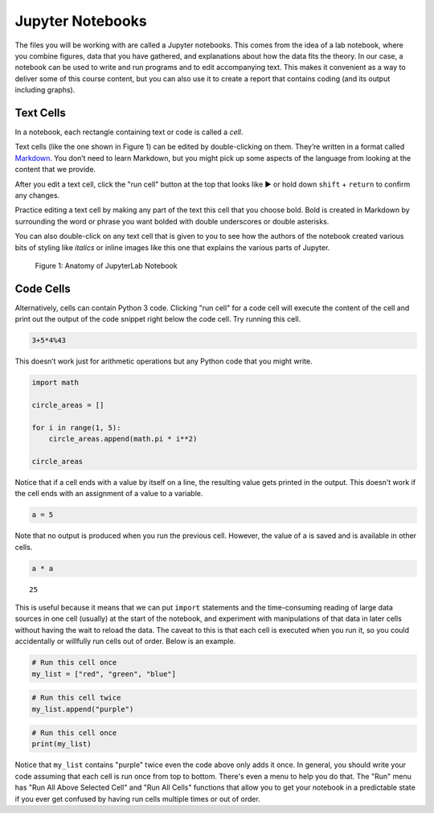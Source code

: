 .. Copyright (C)  Google, Runestone Interactive LLC
   This work is licensed under the Creative Commons Attribution-ShareAlike 4.0
   International License. To view a copy of this license, visit
   http://creativecommons.org/licenses/by-sa/4.0/.


Jupyter Notebooks
=================

The files you will be working with are called a Jupyter notebooks. This comes
from the idea of a lab notebook, where you combine figures, data that you have
gathered, and explanations about how the data fits the theory. In our case, a
notebook can be used to write and run programs and to edit accompanying text.
This makes it convenient as a way to deliver some of this course content, but
you can also use it to create a report that contains coding (and its output
including graphs).


Text Cells
----------

In a notebook, each rectangle containing text or code is called a *cell*.

Text cells (like the one shown in Figure 1) can be edited by double-clicking on
them. They’re written in a format called
`Markdown <http://daringfireball.net/projects/markdown/syntax>`_. You don’t need
to learn Markdown, but you might pick up some aspects of the language from
looking at the content that we provide.

After you edit a text cell, click the "run cell" button at the top that looks
like ▶ or hold down ``shift`` + ``return`` to confirm any changes.

Practice editing a text cell by making any part of the text this cell that you
choose bold. Bold is created in Markdown by surrounding the word or phrase you
want bolded with double underscores or double asterisks.

You can also double-click on any text cell that is given to you to see how the
authors of the notebook created various bits of styling like *italics* or inline
images like this one that explains the various parts of Jupyter.


.. figure:: Figures/anatomy_of_jupyter_notebook.png
   :alt: anatomy of JupyterLab

   Figure 1:  Anatomy of JupyterLab Notebook


Code Cells
----------

Alternatively, cells can contain Python 3 code. Clicking "run cell" for a code
cell will execute the content of the cell and print out the output of the code
snippet right below the code cell. Try running this cell.


.. code:: python3

   3+5*4%43


This doesn’t work just for arithmetic operations but any Python code that you
might write.


.. code:: python3

   import math

   circle_areas = []

   for i in range(1, 5):
       circle_areas.append(math.pi * i**2)

   circle_areas


Notice that if a cell ends with a value by itself on a line, the resulting value
gets printed in the output. This doesn't work if the cell ends with an
assignment of a value to a variable.


.. code:: python3

   a = 5


Note that no output is produced when you run the previous cell. However, the
value of ``a`` is saved and is available in other cells.


.. code:: python3

   a * a


.. parsed-literal::

   25


This is useful because it means that we can put ``import`` statements and the
time-consuming reading of large data sources in one cell (usually) at the start
of the notebook, and experiment with manipulations of that data in later cells
without having the wait to reload the data. The caveat to this is that each cell
is executed when you run it, so you could accidentally or willfully run cells
out of order. Below is an example.


.. code:: python3

   # Run this cell once
   my_list = ["red", "green", "blue"]


.. code:: python3

   # Run this cell twice
   my_list.append("purple")


.. code:: python3

   # Run this cell once
   print(my_list)


Notice that ``my_list`` contains "purple" twice even the code above only adds it
once. In general, you should write your code assuming that each cell is run once
from top to bottom. There's even a menu to help you do that. The "Run" menu has
"Run All Above Selected Cell" and "Run All Cells" functions that allow you to
get your notebook in a predictable state if you ever get confused by having run
cells multiple times or out of order.